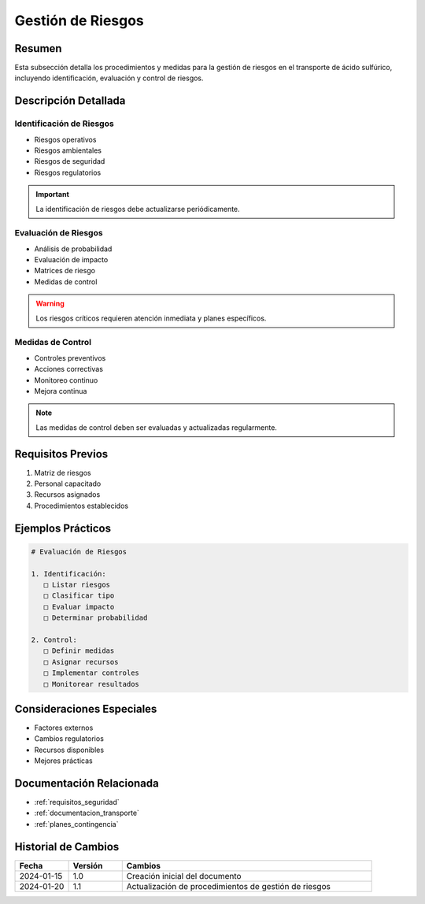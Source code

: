 .. _gestion_riesgos:

================
Gestión de Riesgos
================

.. meta::
   :description: Gestión de riesgos en el transporte de ácido sulfúrico entre México y Guatemala
   :keywords: riesgos, prevención, contingencias, emergencias, seguridad

Resumen
=======

Esta subsección detalla los procedimientos y medidas para la gestión de riesgos en el transporte de ácido sulfúrico, incluyendo identificación, evaluación y control de riesgos.

Descripción Detallada
===================

Identificación de Riesgos
---------------------

* Riesgos operativos
* Riesgos ambientales
* Riesgos de seguridad
* Riesgos regulatorios

.. important::
   La identificación de riesgos debe actualizarse periódicamente.

Evaluación de Riesgos
-----------------

* Análisis de probabilidad
* Evaluación de impacto
* Matrices de riesgo
* Medidas de control

.. warning::
   Los riesgos críticos requieren atención inmediata y planes específicos.

Medidas de Control
--------------

* Controles preventivos
* Acciones correctivas
* Monitoreo continuo
* Mejora continua

.. note::
   Las medidas de control deben ser evaluadas y actualizadas regularmente.

Requisitos Previos
================

1. Matriz de riesgos
2. Personal capacitado
3. Recursos asignados
4. Procedimientos establecidos

Ejemplos Prácticos
================

.. code-block:: text

   # Evaluación de Riesgos
   
   1. Identificación:
      □ Listar riesgos
      □ Clasificar tipo
      □ Evaluar impacto
      □ Determinar probabilidad
   
   2. Control:
      □ Definir medidas
      □ Asignar recursos
      □ Implementar controles
      □ Monitorear resultados

Consideraciones Especiales
=======================

* Factores externos
* Cambios regulatorios
* Recursos disponibles
* Mejores prácticas

Documentación Relacionada
======================

* :ref:`requisitos_seguridad`
* :ref:`documentacion_transporte`
* :ref:`planes_contingencia`

Historial de Cambios
==================

.. list-table::
   :header-rows: 1
   :widths: 15 15 70

   * - Fecha
     - Versión
     - Cambios
   * - 2024-01-15
     - 1.0
     - Creación inicial del documento
   * - 2024-01-20
     - 1.1
     - Actualización de procedimientos de gestión de riesgos 